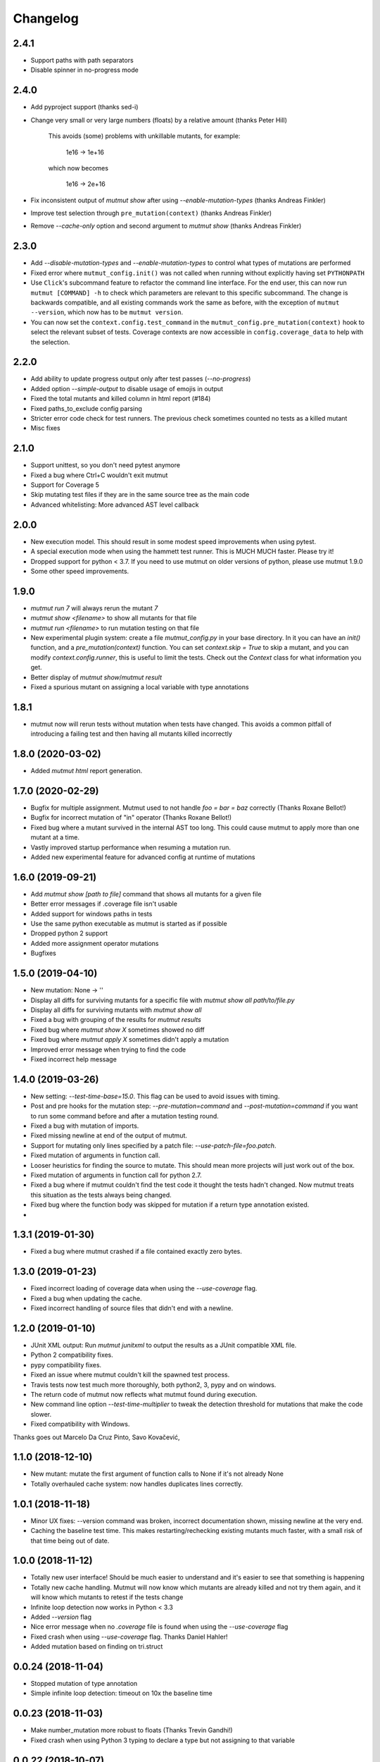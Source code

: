 Changelog
---------


2.4.1
~~~~~

* Support paths with path separators

* Disable spinner in no-progress mode

2.4.0
~~~~~

* Add pyproject support (thanks sed-i)

* Change very small or very large numbers (floats) by a relative amount (thanks Peter Hill)

    This avoids (some) problems with unkillable mutants, for example:

        1e16 -> 1e+16

    which now becomes

        1e16 -> 2e+16

* Fix inconsistent output of `mutmut show` after using `--enable-mutation-types` (thanks Andreas Finkler)

* Improve test selection through ``pre_mutation(context)`` (thanks Andreas Finkler)

* Remove `--cache-only` option and second argument to `mutmut show` (thanks Andreas Finkler)


2.3.0
~~~~~

* Add `--disable-mutation-types` and `--enable-mutation-types` to control what types of mutations are performed

* Fixed error where ``mutmut_config.init()`` was not called when running without explicitly having set ``PYTHONPATH``

* Use ``Click``'s subcommand feature to refactor the command line interface. For the end user, this can now run ``mutmut [COMMAND] -h``
  to check which parameters are relevant to this specific subcommand. The change is backwards compatible, and all existing commands
  work the same as before, with the exception of ``mutmut --version``, which now has to be ``mutmut version``.

* You can now set the ``context.config.test_command`` in the ``mutmut_config.pre_mutation(context)`` hook to select the relevant subset of tests.
  Coverage contexts are now accessible in ``config.coverage_data`` to help with the selection.

2.2.0
~~~~~

* Add ability to update progress output only after test passes (`--no-progress`)

* Added option `--simple-output` to disable usage of emojis in output

* Fixed the total mutants and killed column in html report (#184)

* Fixed paths_to_exclude config parsing

* Stricter error code check for test runners. The previous check sometimes counted no tests as a killed mutant

* Misc fixes

2.1.0
~~~~~

* Support unittest, so you don't need pytest anymore

* Fixed a bug where Ctrl+C wouldn't exit mutmut

* Support for Coverage 5

* Skip mutating test files if they are in the same source tree as the main code

* Advanced whitelisting: More advanced AST level callback

2.0.0
~~~~~

* New execution model. This should result in some modest speed improvements when using pytest.

* A special execution mode when using the hammett test runner. This is MUCH MUCH faster. Please try it!

* Dropped support for python < 3.7. If you need to use mutmut on older versions of python, please use mutmut 1.9.0

* Some other speed improvements.


1.9.0
~~~~~

* `mutmut run 7` will always rerun the mutant `7`

* `mutmut show <filename>` to show all mutants for that file

* `mutmut run <filename>` to run mutation testing on that file

* New experimental plugin system: create a file `mutmut_config.py` in your base directory. In it you can have an `init()` function, and a `pre_mutation(context)` function. You can set `context.skip = True` to skip a mutant, and you can modify `context.config.runner`, this is useful to limit the tests. Check out the `Context` class for what information you get.

* Better display of `mutmut show`/`mutmut result`

* Fixed a spurious mutant on assigning a local variable with type annotations



1.8.1
~~~~~

* mutmut now will rerun tests without mutation when tests have changed. This avoids a common pitfall of introducing a failing test and then having all mutants killed incorrectly


1.8.0 (2020-03-02)
~~~~~~~~~~~~~~~~~~

* Added `mutmut html` report generation.

1.7.0 (2020-02-29)
~~~~~~~~~~~~~~~~~~

* Bugfix for multiple assignment. Mutmut used to not handle `foo = bar = baz` correctly (Thanks Roxane Bellot!)

* Bugfix for incorrect mutation of "in" operator (Thanks Roxane Bellot!)

* Fixed bug where a mutant survived in the internal AST too long. This could cause mutmut to apply more than one mutant at a time.

* Vastly improved startup performance when resuming a mutation run.

* Added new experimental feature for advanced config at runtime of mutations


1.6.0 (2019-09-21)
~~~~~~~~~~~~~~~~~~

* Add `mutmut show [path to file]` command that shows all mutants for a given file

* Better error messages if .coverage file isn't usable

* Added support for windows paths in tests

* Use the same python executable as mutmut is started as if possible

* Dropped python 2 support

* Added more assignment operator mutations

* Bugfixes


1.5.0 (2019-04-10)
~~~~~~~~~~~~~~~~~~

* New mutation: None -> ''

* Display all diffs for surviving mutants for a specific file with `mutmut show all path/to/file.py`

* Display all diffs for surviving mutants with `mutmut show all`

* Fixed a bug with grouping of the results for `mutmut results`

* Fixed bug where `mutmut show X` sometimes showed no diff

* Fixed bug where `mutmut apply X` sometimes didn't apply a mutation

* Improved error message when trying to find the code

* Fixed incorrect help message

1.4.0 (2019-03-26)
~~~~~~~~~~~~~~~~~~

* New setting: `--test-time-base=15.0`. This flag can be used to avoid issues with timing.

* Post and pre hooks for the mutation step: `--pre-mutation=command` and `--post-mutation=command` if you want to run some command before and after a mutation testing round.

* Fixed a bug with mutation of imports.

* Fixed missing newline at end of the output of mutmut.

* Support for mutating only lines specified by a patch file: `--use-patch-file=foo.patch`.

* Fixed mutation of arguments in function call.

* Looser heuristics for finding the source to mutate. This should mean more projects will just work out of the box.

* Fixed mutation of arguments in function call for python 2.7.

* Fixed a bug where if mutmut couldn't find the test code it thought the tests hadn't changed. Now mutmut treats this situation as the tests always being changed.

* Fixed bug where the function body was skipped for mutation if a return type annotation existed.

*


1.3.1 (2019-01-30)
~~~~~~~~~~~~~~~~~~

* Fixed a bug where mutmut crashed if a file contained exactly zero bytes.


1.3.0 (2019-01-23)
~~~~~~~~~~~~~~~~~~

* Fixed incorrect loading of coverage data when using the `--use-coverage` flag.

* Fixed a bug when updating the cache.

* Fixed incorrect handling of source files that didn't end with a newline.


1.2.0 (2019-01-10)
~~~~~~~~~~~~~~~~~~

* JUnit XML output: Run `mutmut junitxml` to output the results as a JUnit compatible XML file.

* Python 2 compatibility fixes.

* pypy compatibility fixes.

* Fixed an issue where mutmut couldn't kill the spawned test process.

* Travis tests now test much more thoroughly, both python2, 3, pypy and on windows.

* The return code of mutmut now reflects what mutmut found during execution.

* New command line option `--test-time-multiplier` to tweak the detection threshold for mutations that make the code slower.

* Fixed compatibility with Windows.


Thanks goes out Marcelo Da Cruz Pinto, Savo Kovačević,


1.1.0 (2018-12-10)
~~~~~~~~~~~~~~~~~~~

* New mutant: mutate the first argument of function calls to None if it's not already None

* Totally overhauled cache system: now handles duplicates lines correctly.


1.0.1 (2018-11-18)
~~~~~~~~~~~~~~~~~~~

* Minor UX fixes: --version command was broken, incorrect documentation shown, missing newline at the very end.

* Caching the baseline test time. This makes restarting/rechecking existing mutants much faster, with a small risk of that time being out of date.


1.0.0 (2018-11-12)
~~~~~~~~~~~~~~~~~~~

* Totally new user interface! Should be much easier to understand and it's easier to see that something is happening

* Totally new cache handling. Mutmut will now know which mutants are already killed and not try them again, and it will know which mutants to retest if the tests change

* Infinite loop detection now works in Python < 3.3

* Added `--version` flag

* Nice error message when no `.coverage` file is found when using the `--use-coverage` flag

* Fixed crash when using `--use-coverage` flag. Thanks Daniel Hahler!

* Added mutation based on finding on tri.struct


0.0.24 (2018-11-04)
~~~~~~~~~~~~~~~~~~~

* Stopped mutation of type annotation

* Simple infinite loop detection: timeout on 10x the baseline time


0.0.23 (2018-11-03)
~~~~~~~~~~~~~~~~~~~

* Make number_mutation more robust to floats (Thanks Trevin Gandhi!)

* Fixed crash when using Python 3 typing to declare a type but not assigning to that variable



0.0.22 (2018-10-07)
~~~~~~~~~~~~~~~~~~~

* Handle annotated assignment in Python 3.6. Thanks William Orr!


0.0.21 (2018-08-25)
~~~~~~~~~~~~~~~~~~~

* Fixed critical bug: mutmut reported killed mutants as surviving and vice versa.

* Fixed an issue where the install failed on some systems.

* Handle tests dirs spread out in the file system. This is the normal case for django projects for example.

* Fixes for supporting both python 3 and 2.

* Misc mutation fixes.

* Ability to test a single mutation.

* Feature to print the cache (--print-cache).

* Turned off error recovery mode for parso. You will now get exceptions for invalid or unsupported python code.


0.0.20 (2018-08-02)
~~~~~~~~~~~~~~~~~~~

* Changed AST library from baron to parso

* Some usability enhancements suggested by David M. Howcraft


0.0.19 (2018-07-20)
~~~~~~~~~~~~~~~~~~~

* Caching of mutation testing results. This is still rather primitive but can in some cases cut down on rerunning mutmut drastically.

* New mutation IDs. They are now indexed per line instead of an index for the entire file. This means you can apply your mutations in any order you see fit and the rest of the apply commands will be unaffected.


0.0.18 (2018-04-27)
~~~~~~~~~~~~~~~~~~~

* Fixed bug where initial mutation count was wrong, which caused mutmut to miss mutants at the end of the file

* Changed mutation API to always require a `Context` object. This makes is much easier to pass additional data out to the caller

* Support specifying individual files to mutate (thanks Felipe Pontes!)


0.0.16 (2017-10-09)
~~~~~~~~~~~~~~~~~~~

* Improve error message when baron crashes a bit (fixes #10)

* New mutation: right hand side of assignments

* Fixed nasty bug where applying a mutation could apply a different mutation than the one that was found during mutation testing


0.0.14 (2017-09-02)
~~~~~~~~~~~~~~~~~~~

* Don't assume UNIX (fixes github issue #9: didn't work on windows)


0.0.12 (2017-08-27)
~~~~~~~~~~~~~~~~~~~

* Changed default runner to add `-x` flag to pytest. Could radically speed up tests if you're lucky!

* New flag: `--show-times`

* Now warns if a mutation triggers very long test times

* Added a workaround for pytest-testmon (all tests deselected is return code 5 even though it's a success)


0.0.11 (2017-08-03)
~~~~~~~~~~~~~~~~~~~

* Fixed bug that made mutmut crash when setup.cfg was missing


0.0.10 (2017-07-16)
~~~~~~~~~~~~~~~~~~~

* Renamed parameter `--testsdir` to `--tests-dir`

* Refactored handling of setup.cfg file. Much cleaner solution and adds `--dict-synonyms` command line parameter


0.0.9 (2017-07-05)
~~~~~~~~~~~~~~~~~~

* Bug with dict param mutations: it mutated all parameters, this could vastly decrease the odds of finding a mutant

* New mutation: remove the body or return 0 instead of None


0.0.8 (2017-06-28)
~~~~~~~~~~~~~~~~~~

* Previous version had broken version on pypi


0.0.7 (2017-06-28)
~~~~~~~~~~~~~~~~~~

* Fixed bug where pragma didn't work for decorator mutations

* Dict literals looking like `dict(a=foo)` now have mutated keys. You can also declare synonyms in setup.cfg.

* Fix "from x import *"


0.0.6 (2017-06-13)
~~~~~~~~~~~~~~~~~~

* New mutation: remove decorators!

* Improved status while running. This should make it easier to handle when you hit mutants that cause infinite loops.

* Fixes failing attempts to mutate parentheses. (Thanks Hristo Georgiev!)


0.0.5 (2017-05-06)
~~~~~~~~~~~~~~~~~~

* Try to fix pypi package


0.0.4 (2017-05-06)
~~~~~~~~~~~~~~~~~~

* Try to fix pypi package


0.0.3 (2017-05-05)
~~~~~~~~~~~~~~~~~~

* Python 3 support (as far as baron supports it anyway)

* Try running without mutations first to make sure we can run the test suite cleanly before starting mutation

* Implemented feature to run mutation on covered lines only, this is useful for mutation testing existing tests when you don't have 100% coverage

* Error message on incorrect invocation


0.0.2 (2016-12-01)
~~~~~~~~~~~~~~~~~~

* Tons of fixes


0.0.1 (2016-12-01)
~~~~~~~~~~~~~~~~~~

* Initial version

